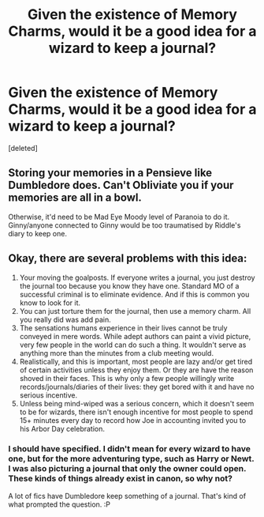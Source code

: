 #+TITLE: Given the existence of Memory Charms, would it be a good idea for a wizard to keep a journal?

* Given the existence of Memory Charms, would it be a good idea for a wizard to keep a journal?
:PROPERTIES:
:Score: 1
:DateUnix: 1532735850.0
:DateShort: 2018-Jul-28
:END:
[deleted]


** Storing your memories in a Pensieve like Dumbledore does. Can't Obliviate you if your memories are all in a bowl.

Otherwise, it'd need to be Mad Eye Moody level of Paranoia to do it. Ginny/anyone connected to Ginny would be too traumatised by Riddle's diary to keep one.
:PROPERTIES:
:Author: LittenInAScarf
:Score: 2
:DateUnix: 1532736296.0
:DateShort: 2018-Jul-28
:END:


** Okay, there are several problems with this idea:

1. Your moving the goalposts. If everyone writes a journal, you just destroy the journal too because you know they have one. Standard MO of a successful criminal is to eliminate evidence. And if this is common you know to look for it.
2. You can just torture them for the journal, then use a memory charm. All you really did was add pain.
3. The sensations humans experience in their lives cannot be truly conveyed in mere words. While adept authors can paint a vivid picture, very few people in the world can do such a thing. It wouldn't serve as anything more than the minutes from a club meeting would.
4. Realistically, and this is important, most people are lazy and/or get tired of certain activities unless they enjoy them. Or they are have the reason shoved in their faces. This is why only a few people willingly write records/journals/diaries of their lives: they get bored with it and have no serious incentive.
5. Unless being mind-wiped was a serious concern, which it doesn't seem to be for wizards, there isn't enough incentive for most people to spend 15+ minutes every day to record how Joe in accounting invited you to his Arbor Day celebration.
:PROPERTIES:
:Author: XeshTrill
:Score: 1
:DateUnix: 1532737399.0
:DateShort: 2018-Jul-28
:END:

*** I should have specified. I didn't mean for every wizard to have one, but for the more adventuring type, such as Harry or Newt. I was also picturing a journal that only the owner could open. These kinds of things already exist in canon, so why not?

A lot of fics have Dumbledore keep something of a journal. That's kind of what prompted the question. :P
:PROPERTIES:
:Author: AutumnSouls
:Score: 1
:DateUnix: 1532741126.0
:DateShort: 2018-Jul-28
:END:
